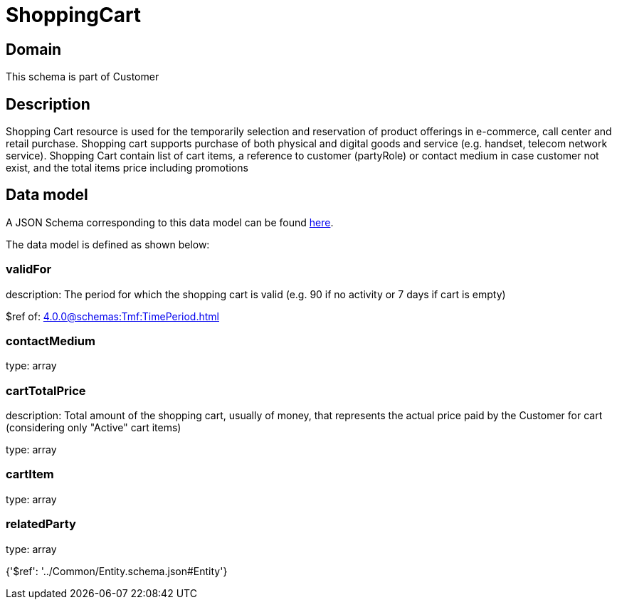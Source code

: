 = ShoppingCart

[#domain]
== Domain

This schema is part of Customer

[#description]
== Description

Shopping Cart resource is used for the temporarily selection and reservation of product offerings in e-commerce, call center and retail purchase. Shopping cart supports purchase of both physical and digital goods and service (e.g. handset, telecom network service). Shopping Cart contain list of cart items, a reference to customer (partyRole) or contact medium in case customer not exist, and the total items price including promotions


[#data_model]
== Data model

A JSON Schema corresponding to this data model can be found https://tmforum.org[here].

The data model is defined as shown below:


=== validFor
description: The period for which the shopping cart is valid (e.g. 90 if no activity or 7 days if cart is empty)

$ref of: xref:4.0.0@schemas:Tmf:TimePeriod.adoc[]


=== contactMedium
type: array


=== cartTotalPrice
description: Total amount of the shopping cart, usually of money, that represents the actual price paid by the Customer for cart (considering only &quot;Active&quot; cart items)

type: array


=== cartItem
type: array


=== relatedParty
type: array


{&#x27;$ref&#x27;: &#x27;../Common/Entity.schema.json#Entity&#x27;}
